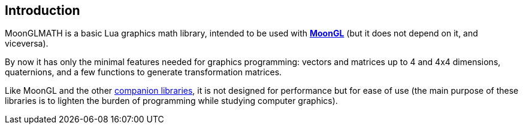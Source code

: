 
== Introduction

MoonGLMATH is a basic Lua graphics math library, intended to be used with 
https://github.com/stetre/moongl[*MoonGL*] (but it does not depend on it, and viceversa).

By now it has only the minimal features needed for graphics programming: vectors and matrices
up to 4 and 4x4 dimensions, quaternions, and a few functions to generate transformation matrices.

Like MoonGL and the other <<see-also, companion libraries>>, it is not designed for
performance but for ease of use (the main purpose of these libraries is to lighten the burden
of programming while studying computer graphics).

